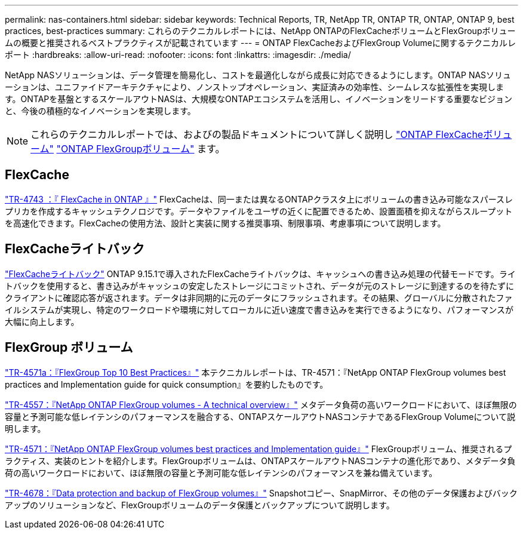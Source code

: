 ---
permalink: nas-containers.html 
sidebar: sidebar 
keywords: Technical Reports, TR, NetApp TR, ONTAP TR, ONTAP, ONTAP 9, best practices, best-practices 
summary: これらのテクニカルレポートには、NetApp ONTAPのFlexCacheボリュームとFlexGroupボリュームの概要と推奨されるベストプラクティスが記載されています 
---
= ONTAP FlexCacheおよびFlexGroup Volumeに関するテクニカルレポート
:hardbreaks:
:allow-uri-read: 
:nofooter: 
:icons: font
:linkattrs: 
:imagesdir: ./media/


[role="lead"]
NetApp NASソリューションは、データ管理を簡易化し、コストを最適化しながら成長に対応できるようにします。ONTAP NASソリューションは、ユニファイドアーキテクチャにより、ノンストップオペレーション、実証済みの効率性、シームレスな拡張性を実現します。ONTAPを基盤とするスケールアウトNASは、大規模なONTAPエコシステムを活用し、イノベーションをリードする重要なビジョンと、今後の積極的なイノベーションを実現します。

[NOTE]
====
これらのテクニカルレポートでは、およびの製品ドキュメントについて詳しく説明し link:https://docs.netapp.com/us-en/ontap/task_nas_flexcache.html["ONTAP FlexCacheボリューム"^] link:https://docs.netapp.com/us-en/ontap/task_nas_provision_flexgroup.html["ONTAP FlexGroupボリューム"^] ます。

====


== FlexCache

link:https://www.netapp.com/pdf.html?item=/media/7336-tr4743.pdf["TR-4743 ：『 FlexCache in ONTAP 』"^]
FlexCacheは、同一または異なるONTAPクラスタ上にボリュームの書き込み可能なスパースレプリカを作成するキャッシュテクノロジです。データやファイルをユーザの近くに配置できるため、設置面積を抑えながらスループットを高速化できます。FlexCacheの使用方法、設計と実装に関する推奨事項、制限事項、考慮事項について説明します。



== FlexCacheライトバック

link:https://docs.netapp.com/us-en/ontap/flexcache-writeback/flexcache-write-back-overview.html["FlexCacheライトバック"^] ONTAP 9.15.1で導入されたFlexCacheライトバックは、キャッシュへの書き込み処理の代替モードです。ライトバックを使用すると、書き込みがキャッシュの安定したストレージにコミットされ、データが元のストレージに到達するのを待たずにクライアントに確認応答が返されます。データは非同期的に元のデータにフラッシュされます。その結果、グローバルに分散されたファイルシステムが実現し、特定のワークロードや環境に対してローカルに近い速度で書き込みを実行できるようになり、パフォーマンスが大幅に向上します。



== FlexGroup ボリューム

link:https://www.netapp.com/pdf.html?item=/media/17251-tr4571a.pdf["TR-4571a：『FlexGroup Top 10 Best Practices』"^]
本テクニカルレポートは、TR-4571：『NetApp ONTAP FlexGroup volumes best practices and Implementation guide for quick consumption』を要約したものです。

link:https://www.netapp.com/pdf.html?item=/media/7337-tr4557.pdf["TR-4557：『NetApp ONTAP FlexGroup volumes - A technical overview』"^]
メタデータ負荷の高いワークロードにおいて、ほぼ無限の容量と予測可能な低レイテンシのパフォーマンスを融合する、ONTAPスケールアウトNASコンテナであるFlexGroup Volumeについて説明します。

link:https://www.netapp.com/pdf.html?item=/media/12385-tr4571.pdf["TR-4571：『NetApp ONTAP FlexGroup volumes best practices and Implementation guide』"^]
FlexGroupボリューム、推奨されるプラクティス、実装のヒントを紹介します。FlexGroupボリュームは、ONTAPスケールアウトNASコンテナの進化形であり、メタデータ負荷の高いワークロードにおいて、ほぼ無限の容量と予測可能な低レイテンシのパフォーマンスを兼ね備えています。

link:https://www.netapp.com/pdf.html?item=/media/17064-tr4678.pdf["TR-4678：『Data protection and backup of FlexGroup volumes』"^]
Snapshotコピー、SnapMirror、その他のデータ保護およびバックアップのソリューションなど、FlexGroupボリュームのデータ保護とバックアップについて説明します。
